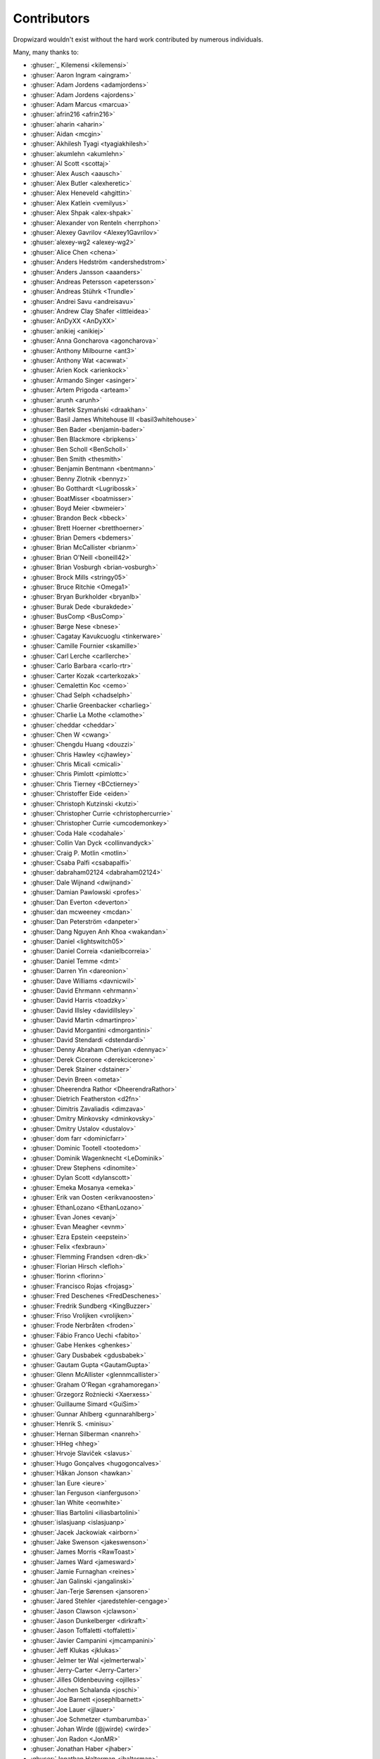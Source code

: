 .. _about-contributors:

############
Contributors
############

Dropwizard wouldn't exist without the hard work contributed by numerous individuals.

Many, many thanks to:

* :ghuser:`_ Kilemensi <kilemensi>`
* :ghuser:`Aaron Ingram <aingram>`
* :ghuser:`Adam Jordens <adamjordens>`
* :ghuser:`Adam Jordens <ajordens>`
* :ghuser:`Adam Marcus <marcua>`
* :ghuser:`afrin216 <afrin216>`
* :ghuser:`aharin <aharin>`
* :ghuser:`Aidan <mcgin>`
* :ghuser:`Akhilesh Tyagi <tyagiakhilesh>`
* :ghuser:`akumlehn <akumlehn>`
* :ghuser:`Al Scott <scottaj>`
* :ghuser:`Alex Ausch <aausch>`
* :ghuser:`Alex Butler <alexheretic>`
* :ghuser:`Alex Heneveld <ahgittin>`
* :ghuser:`Alex Katlein <vemilyus>`
* :ghuser:`Alex Shpak <alex-shpak>`
* :ghuser:`Alexander von Renteln <herrphon>`
* :ghuser:`Alexey Gavrilov <Alexey1Gavrilov>`
* :ghuser:`alexey-wg2 <alexey-wg2>`
* :ghuser:`Alice Chen <chena>`
* :ghuser:`Anders Hedström <andershedstrom>`
* :ghuser:`Anders Jansson <aaanders>`
* :ghuser:`Andreas Petersson <apetersson>`
* :ghuser:`Andreas Stührk <Trundle>`
* :ghuser:`Andrei Savu <andreisavu>`
* :ghuser:`Andrew Clay Shafer <littleidea>`
* :ghuser:`AnDyXX <AnDyXX>`
* :ghuser:`anikiej <anikiej>`
* :ghuser:`Anna Goncharova <agoncharova>`
* :ghuser:`Anthony Milbourne <ant3>`
* :ghuser:`Anthony Wat <acwwat>`
* :ghuser:`Arien Kock <arienkock>`
* :ghuser:`Armando Singer <asinger>`
* :ghuser:`Artem Prigoda <arteam>`
* :ghuser:`arunh <arunh>`
* :ghuser:`Bartek Szymański <draakhan>`
* :ghuser:`Basil James Whitehouse III <basil3whitehouse>`
* :ghuser:`Ben Bader <benjamin-bader>`
* :ghuser:`Ben Blackmore <bripkens>`
* :ghuser:`Ben Scholl <BenScholl>`
* :ghuser:`Ben Smith <thesmith>`
* :ghuser:`Benjamin Bentmann <bentmann>`
* :ghuser:`Benny Zlotnik <bennyz>`
* :ghuser:`Bo Gotthardt <Lugribossk>`
* :ghuser:`BoatMisser <boatmisser>`
* :ghuser:`Boyd Meier <bwmeier>`
* :ghuser:`Brandon Beck <bbeck>`
* :ghuser:`Brett Hoerner <bretthoerner>`
* :ghuser:`Brian Demers <bdemers>`
* :ghuser:`Brian McCallister <brianm>`
* :ghuser:`Brian O'Neill <boneill42>`
* :ghuser:`Brian Vosburgh <brian-vosburgh>`
* :ghuser:`Brock Mills <stringy05>`
* :ghuser:`Bruce Ritchie <Omega1>`
* :ghuser:`Bryan Burkholder <bryanlb>`
* :ghuser:`Burak Dede <burakdede>`
* :ghuser:`BusComp <BusComp>`
* :ghuser:`Børge Nese <bnese>`
* :ghuser:`Cagatay Kavukcuoglu <tinkerware>`
* :ghuser:`Camille Fournier <skamille>`
* :ghuser:`Carl Lerche <carllerche>`
* :ghuser:`Carlo Barbara <carlo-rtr>`
* :ghuser:`Carter Kozak <carterkozak>`
* :ghuser:`Cemalettin Koc <cemo>`
* :ghuser:`Chad Selph <chadselph>`
* :ghuser:`Charlie Greenbacker <charlieg>`
* :ghuser:`Charlie La Mothe <clamothe>`
* :ghuser:`cheddar <cheddar>`
* :ghuser:`Chen W <cwang>`
* :ghuser:`Chengdu Huang <douzzi>`
* :ghuser:`Chris Hawley <cjhawley>`
* :ghuser:`Chris Micali <cmicali>`
* :ghuser:`Chris Pimlott <pimlottc>`
* :ghuser:`Chris Tierney <BCctierney>`
* :ghuser:`Christoffer Eide <eiden>`
* :ghuser:`Christoph Kutzinski <kutzi>`
* :ghuser:`Christopher Currie <christophercurrie>`
* :ghuser:`Christopher Currie <umcodemonkey>`
* :ghuser:`Coda Hale <codahale>`
* :ghuser:`Collin Van Dyck <collinvandyck>`
* :ghuser:`Craig P. Motlin <motlin>`
* :ghuser:`Csaba Palfi <csabapalfi>`
* :ghuser:`dabraham02124 <dabraham02124>`
* :ghuser:`Dale Wijnand <dwijnand>`
* :ghuser:`Damian Pawlowski <profes>`
* :ghuser:`Dan Everton <deverton>`
* :ghuser:`dan mcweeney <mcdan>`
* :ghuser:`Dan Peterström <danpeter>`
* :ghuser:`Dang Nguyen Anh Khoa <wakandan>`
* :ghuser:`Daniel <lightswitch05>`
* :ghuser:`Daniel Correia <danielbcorreia>`
* :ghuser:`Daniel Temme <dmt>`
* :ghuser:`Darren Yin <dareonion>`
* :ghuser:`Dave Williams <davnicwil>`
* :ghuser:`David Ehrmann <ehrmann>`
* :ghuser:`David Harris <toadzky>`
* :ghuser:`David Illsley <davidillsley>`
* :ghuser:`David Martin <dmartinpro>`
* :ghuser:`David Morgantini <dmorgantini>`
* :ghuser:`David Stendardi <dstendardi>`
* :ghuser:`Denny Abraham Cheriyan <dennyac>`
* :ghuser:`Derek Cicerone <derekcicerone>`
* :ghuser:`Derek Stainer <dstainer>`
* :ghuser:`Devin Breen <ometa>`
* :ghuser:`Dheerendra Rathor <DheerendraRathor>`
* :ghuser:`Dietrich Featherston <d2fn>`
* :ghuser:`Dimitris Zavaliadis <dimzava>`
* :ghuser:`Dmitry Minkovsky <dminkovsky>`
* :ghuser:`Dmitry Ustalov <dustalov>`
* :ghuser:`dom farr <dominicfarr>`
* :ghuser:`Dominic Tootell <tootedom>`
* :ghuser:`Dominik Wagenknecht <LeDominik>`
* :ghuser:`Drew Stephens <dinomite>`
* :ghuser:`Dylan Scott <dylanscott>`
* :ghuser:`Emeka Mosanya <emeka>`
* :ghuser:`Erik van Oosten <erikvanoosten>`
* :ghuser:`EthanLozano <EthanLozano>`
* :ghuser:`Evan Jones <evanj>`
* :ghuser:`Evan Meagher <evnm>`
* :ghuser:`Ezra Epstein <eepstein>`
* :ghuser:`Felix <fexbraun>`
* :ghuser:`Flemming Frandsen <dren-dk>`
* :ghuser:`Florian Hirsch <lefloh>`
* :ghuser:`florinn <florinn>`
* :ghuser:`Francisco Rojas <frojasg>`
* :ghuser:`Fred Deschenes <FredDeschenes>`
* :ghuser:`Fredrik Sundberg <KingBuzzer>`
* :ghuser:`Friso Vrolijken <vrolijken>`
* :ghuser:`Frode Nerbråten <froden>`
* :ghuser:`Fábio Franco Uechi <fabito>`
* :ghuser:`Gabe Henkes <ghenkes>`
* :ghuser:`Gary Dusbabek <gdusbabek>`
* :ghuser:`Gautam Gupta <GautamGupta>`
* :ghuser:`Glenn McAllister <glennmcallister>`
* :ghuser:`Graham O'Regan <grahamoregan>`
* :ghuser:`Grzegorz Rożniecki <Xaerxess>`
* :ghuser:`Guillaume Simard <GuiSim>`
* :ghuser:`Gunnar Ahlberg <gunnarahlberg>`
* :ghuser:`Henrik S. <minisu>`
* :ghuser:`Hernan Silberman <nanreh>`
* :ghuser:`HHeg <hheg>`
* :ghuser:`Hrvoje Slaviček <slavus>`
* :ghuser:`Hugo Gonçalves <hugogoncalves>`
* :ghuser:`Håkan Jonson <hawkan>`
* :ghuser:`Ian Eure <ieure>`
* :ghuser:`Ian Ferguson <ianferguson>`
* :ghuser:`Ian White <eonwhite>`
* :ghuser:`Ilias Bartolini <iliasbartolini>`
* :ghuser:`islasjuanp <islasjuanp>`
* :ghuser:`Jacek Jackowiak <airborn>`
* :ghuser:`Jake Swenson <jakeswenson>`
* :ghuser:`James Morris <RawToast>`
* :ghuser:`James Ward <jamesward>`
* :ghuser:`Jamie Furnaghan <reines>`
* :ghuser:`Jan Galinski <jangalinski>`
* :ghuser:`Jan-Terje Sørensen <jansoren>`
* :ghuser:`Jared Stehler <jaredstehler-cengage>`
* :ghuser:`Jason Clawson <jclawson>`
* :ghuser:`Jason Dunkelberger <dirkraft>`
* :ghuser:`Jason Toffaletti <toffaletti>`
* :ghuser:`Javier Campanini <jmcampanini>`
* :ghuser:`Jeff Klukas <jklukas>`
* :ghuser:`Jelmer ter Wal <jelmerterwal>`
* :ghuser:`Jerry-Carter <Jerry-Carter>`
* :ghuser:`Jilles Oldenbeuving <ojilles>`
* :ghuser:`Jochen Schalanda <joschi>`
* :ghuser:`Joe Barnett <josephlbarnett>`
* :ghuser:`Joe Lauer <jjlauer>`
* :ghuser:`Joe Schmetzer <tumbarumba>`
* :ghuser:`Johan Wirde (@jwirde) <wirde>`
* :ghuser:`Jon Radon <JonMR>`
* :ghuser:`Jonathan Haber <jhaber>`
* :ghuser:`Jonathan Halterman <jhalterman>`
* :ghuser:`Jonathan Monette <jmoney8080>`
* :ghuser:`Jonathan Ruckwood <jon-ruckwood>`
* :ghuser:`Jonathan Welzel <jnwelzel>`
* :ghuser:`Jordan Zimmerman <Randgalt>`
* :ghuser:`Joshua Spiewak <jspiewak>`
* :ghuser:`Julien <neurodesign>`
* :ghuser:`Justin Miller <justinrmiller>`
* :ghuser:`Justin Plock <jplock>`
* :ghuser:`Jérémie Panzer <Athou>`
* :ghuser:`Kashyap Paidimarri <kashyapp>`
* :ghuser:`Kirill Vlasov <kirill-vlasov>`
* :ghuser:`Konstantin Yegupov <KonstantinYegupov>`
* :ghuser:`Koray Tugay <koraytugay>`
* :ghuser:`Kristian Klette <klette>`
* :ghuser:`Kristian Schjelderup <kschjeld>`
* :ghuser:`Krzysztof Mejka <kmejka>`
* :ghuser:`LeekAnarchism <LeekAnarchism>`
* :ghuser:`leoconco <leoconco>`
* :ghuser:`Lior Bar-On <baronlior>`
* :ghuser:`Lucas Pleß <derlucas>`
* :ghuser:`Lunfu Zhong <zhongl>`
* :ghuser:`maffe <maffe>`
* :ghuser:`Magnus Reftel <reftel>`
* :ghuser:`Maher Abuthraa <mabuthraa>`
* :ghuser:`Malte S. Stretz <mss>`
* :ghuser:`Manabu Matsuzaki <matsumana>`
* :ghuser:`Manuel Hegner <manuel-hegner>`
* :ghuser:`Marcin Biegan <mabn>`
* :ghuser:`Marcos Paulo Belasco de Almeida <mpbalmeida>`
* :ghuser:`Marcus Höjvall <softarn>`
* :ghuser:`Marius Volkhart <MariusVolkhart>`
* :ghuser:`Mark Elliot <markelliot>`
* :ghuser:`Mark Reddy <markreddy>`
* :ghuser:`Mark Symons <msymons>`
* :ghuser:`Mark Wolfe <wolfeidau>`
* :ghuser:`markez92 <markez92>`
* :ghuser:`Martin W. Kirst <nitram509>`
* :ghuser:`Matt Brown <mattnworb>`
* :ghuser:`Matt Carrier <mcarrierastonish>`
* :ghuser:`Matt Hurne <mhurne>`
* :ghuser:`Matt Nelson <mattnelson>`
* :ghuser:`Matt Snider <matt-snider>`
* :ghuser:`Matt Veitas <mveitas>`
* :ghuser:`Matt Whipple <mwhipple>`
* :ghuser:`Matthew Clarke <mclarke47>`
* :ghuser:`Matthew Dolan <MatthewDolan>`
* :ghuser:`Matthew Simoneau <simoneau>`
* :ghuser:`Matthias Bläsing <matthiasblaesing>`
* :ghuser:`Max Wenzin <betrcode>`
* :ghuser:`Maximilien Marie <akraxx>`
* :ghuser:`Michael Chaten <chaten>`
* :ghuser:`Michael Fairley <michaelfairley>`
* :ghuser:`Michael McCarthy <mikeycmccarthy>`
* :ghuser:`Michael Rice <mrice>`
* :ghuser:`Michael Silvanovich <Silvmike>`
* :ghuser:`Michael Zamani <mzamani1>`
* :ghuser:`Michal Rutkowski <velocipedist>`
* :ghuser:`Michel Decima <lehcim>`
* :ghuser:`Michiel Leegwater <mleegwt>`
* :ghuser:`MikaelAmborn <MikaelAmborn>`
* :ghuser:`Mike Miller <mikemil>`
* :ghuser:`Mikhail Gromov <mgtriffid>`
* :ghuser:`Moritz Kammerer <phxql>`
* :ghuser:`Mårten Gustafson <chids>`
* :ghuser:`Nasir <mnrasul>`
* :ghuser:`natnan <natnan>`
* :ghuser:`Nicholas Heitz <nheitz>`
* :ghuser:`Nick Babcock <nickbabcock>`
* :ghuser:`Nick Smith <clickthisnick>`
* :ghuser:`Nick Telford <nicktelford>`
* :ghuser:`Nikhil Bafna <zodvik>`
* :ghuser:`Nisarg Shah <nisargshah95>`
* :ghuser:`Oddmar Sandvik <oddmar>`
* :ghuser:`Oliver B. Fischer <obfischer>`
* :ghuser:`Olivier Abdesselam <yazgoo>`
* :ghuser:`Olivier Chédru <ochedru>`
* :ghuser:`Olivier Grégoire <ogregoire>`
* :ghuser:`Ori Schwartz <orischwartz>`
* :ghuser:`Oscar Nalin Nilsson <oscarnalin>`
* :ghuser:`Otto Jongerius <ojongerius>`
* :ghuser:`Owen Jacobson <ojacobson>`
* :ghuser:`pandaadb <pandaadb>`
* :ghuser:`Patrick Stegmann <wonderb0lt>`
* :ghuser:`Patryk Najda <patrox>`
* :ghuser:`Paul Kenneth Kent <paulkennethkent>`
* :ghuser:`Paul Samsotha <psamsotha>`
* :ghuser:`Paul Tomlin <ptomli>`
* :ghuser:`Peter Sear <petersear>`
* :ghuser:`Peter Stackle <pstackle>`
* :ghuser:`Peter Wippermann <PeterWippermann>`
* :ghuser:`Philip K. Warren <pkwarren>`
* :ghuser:`Philip Potter <philandstuff>`
* :ghuser:`pkokush <pavelkokush>`
* :ghuser:`Punyashloka Biswal <punya>`
* :ghuser:`Qinfeng Chen <qinfchen>`
* :ghuser:`Quoc-Viet Nguyen <nqv>`
* :ghuser:`Rachel Normand <rnewstead1>`
* :ghuser:`Radoslav Petrov <zloster>`
* :ghuser:`Richard Kettelerij <rkettelerij>`
* :ghuser:`Richard Nyström <ricn>`
* :ghuser:`Robert Barbey <rbarbey>`
* :ghuser:`Rohan Nagar <RohanNagar>`
* :ghuser:`Ryan Berdeen <also>`
* :ghuser:`Ryan Kennedy <ryankennedy>`
* :ghuser:`Ryan Warren <rwwarren>`
* :ghuser:`Rémi Alvergnat <Toilal>`
* :ghuser:`Rüdiger zu Dohna <t1>`
* :ghuser:`Sam Quigley <emerose>`
* :ghuser:`Scott D. <isaki>`
* :ghuser:`Sean Scanlon <sps>`
* :ghuser:`Sergio Escalante <sergioescala>`
* :ghuser:`shail <shail>`
* :ghuser:`Sharath B. Patel <sharathsteel>`
* :ghuser:`shartte <shartte>`
* :ghuser:`Shawn Smith <shawnsmith>`
* :ghuser:`Simon Collins <simoncollins>`
* :ghuser:`Sjoerd Talsma <sjoerdtalsma>`
* :ghuser:`smolloy <smolloy>`
* :ghuser:`Sourav Mitra <souravmitra>`
* :ghuser:`Stan Svec <StanSvec>`
* :ghuser:`Stephen Huenneke <skastel>`
* :ghuser:`Stephen Souness <Sounie>`
* :ghuser:`Steve Agalloco <stve>`
* :ghuser:`Steve Hill <sghill>`
* :ghuser:`Steven Benitez <stevenbenitez>`
* :ghuser:`Stevo Slavić <sslavic>`
* :ghuser:`Stuart Gunter <stuartgunter>`
* :ghuser:`Suryatej Mukkamalla <suryatej16>`
* :ghuser:`Szymon Pacanowski <spacanowski>`
* :ghuser:`Takuma Tsutsumi <t-tsutsumi>`
* :ghuser:`Tatu Saloranta <cowtowncoder>`
* :ghuser:`Tatu Saloranta <tatu-at-salesforce>`
* :ghuser:`Ted Nyman <tnm>`
* :ghuser:`terezivy <terezivy>`
* :ghuser:`Thiago Moretto <thiagomoretto>`
* :ghuser:`Thomas Sundberg <tsundberg>`
* :ghuser:`Tim Bart <pims>`
* :ghuser:`Tim Bartley <tbartley>`
* :ghuser:`Timothée Peignier <cyberdelia>`
* :ghuser:`Tom Akehurst <tomakehurst>`
* :ghuser:`Tom Crayford <tcrayford>`
* :ghuser:`Tom Lee <thomaslee>`
* :ghuser:`Tom Morris <tommorris>`
* :ghuser:`Tom Shen <tomshen>`
* :ghuser:`Tomasz Adamski <tmszdmsk>`
* :ghuser:`Tony Gaetani <tonygaetani>`
* :ghuser:`Trevor Mack <tmack8001>`
* :ghuser:`Tristan Buckner <tristanbuckner>`
* :ghuser:`Tristan Burch <tburch>`
* :ghuser:`twilson-palantir <twilson-palantir>`
* :ghuser:`Tyrone Cutajar <tjcutajar>`
* :ghuser:`Vadim Spivak <vadims>`
* :ghuser:`vanvlack <vanvlack>`
* :ghuser:`Varun Loiwal <varunl>`
* :ghuser:`Vasyl Vavrychuk <vvavrychuk>`
* :ghuser:`Victor Noël <victornoel>`
* :ghuser:`Vitor Reis <vitorreis>`
* :ghuser:`Vladimir Ladynev <v-ladynev>`
* :ghuser:`Vojtěch Vondra <vvondra>`
* :ghuser:`vzx <vzx>`
* :ghuser:`Will Sommers <Will-Sommers>`
* :ghuser:`William Herbert <WilliamHerbert>`
* :ghuser:`William Palmer <willp-bl>`
* :ghuser:`Xavier Shay <xaviershay>`
* :ghuser:`Xiaodong Xie <xiaodong-xie>`
* :ghuser:`YE Qing <yq314>`
* :ghuser:`Yiwei Gao <yiweig>`
* :ghuser:`Yun Zhi Lin <yunspace>`
* :ghuser:`Yurii Savka <urisavka>`
* :ghuser:`zebra-kangaroo <zebra-kangaroo>`
* :ghuser:`zmarois <zmarois>`
